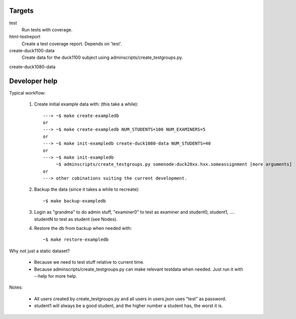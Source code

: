 Targets
#######

test
    Run tests with coverage.
html-testreport
    Create a test coverage report. Depends on 'test'.
create-duck1100-data
    Create data for the duck1100 subject using adminscripts/create_testgroups.py.
create-duck1080-data


Developer help
##############

Typical workflow:

   1. Create initial example data with: (this take a while)::

        ---> ~$ make create-exampledb
        or
        ---> ~$ make create-exampledb NUM_STUDENTS=100 NUM_EXAMINERS=5
        or
        ---> ~$ make init-exampledb create-duck1080-data NUM_STUDENTS=40
        or
        ---> ~$ make init-exampledb
             ~$ adminscripts/create_testgroups.py somenode:duck20xx.hxx.someassignment [more arguments]
        or
        ---> other cobinations suiting the current development.

   2. Backup the data (since it takes a while to recreate)::

        ~$ make backup-exampledb

   3. Login as "grandma" to do admin stuff, "examiner0" to test as examiner and
      student0, student1, .... studentN to test as student (see Nodes).

   4. Restore the db from backup when needed with::

        ~$ make restore-exampledb

Why not just a static dataset?

   - Because we need to test stuff relative to current time.
   - Because adminscripts/create_testgroups.py can make relevant
     testdata when needed. Just run it with --help for more help.

Notes:

   - All users created by create_testgroups.py and all users in
     users.json uses "test" as password.
   - student1 will always be a good student, and the higher number a student
     has, the worst it is.
